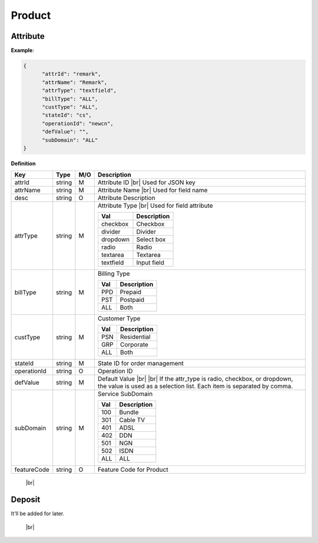 .. |br| raw:: html

   <br />

.. _model-product:

Product
==========

.. _model-product-attribute:

Attribute
------------------

.. rst-class:: text-align-justify

**Example**:

.. code-block:: json

   {
         "attrId": "remark",
         "attrName": "Remark",
         "attrType": "textfield",
         "billType": "ALL",
         "custType": "ALL",
         "stateId": "cs",
         "operationId": "newcn",
         "defValue": "",
         "subDomain": "ALL"
   }

**Definition**

.. rst-class:: table-width-fix
.. rst-class:: table-width-full
.. rst-class:: text-align-justify

+---------------------------+-----------+-----+---------------------------------------+
| Key                       | Type      | M/O | Description                           |
+===========================+===========+=====+=======================================+
| attrId                    | string    | M   | Attribute ID |br|                     |
|                           |           |     | Used for JSON key                     |
+---------------------------+-----------+-----+---------------------------------------+
| attrName                  | string    | M   | Attribute Name |br|                   |
|                           |           |     | Used for field name                   |
+---------------------------+-----------+-----+---------------------------------------+
| desc                      | string    | O   | Attribute Description                 |
+---------------------------+-----------+-----+---------------------------------------+
| attrType                  | string    | M   | Attribute Type |br|                   |
|                           |           |     | Used for field attribute              |
|                           |           |     |                                       |
|                           |           |     | +------------+-----------------+      |
|                           |           |     | | Val        | Description     |      |
|                           |           |     | +============+=================+      |
|                           |           |     | | checkbox   | Checkbox        |      |
|                           |           |     | +------------+-----------------+      |
|                           |           |     | | divider    | Divider         |      |
|                           |           |     | +------------+-----------------+      |
|                           |           |     | | dropdown   | Select box      |      |
|                           |           |     | +------------+-----------------+      |
|                           |           |     | | radio      | Radio           |      |
|                           |           |     | +------------+-----------------+      |
|                           |           |     | | textarea   | Textarea        |      |
|                           |           |     | +------------+-----------------+      |
|                           |           |     | | textfield  | Input field     |      |
|                           |           |     | +------------+-----------------+      |
+---------------------------+-----------+-----+---------------------------------------+
| billType                  | string    | M   | Billing Type                          |
|                           |           |     |                                       |
|                           |           |     | +-----+-----------------+             |
|                           |           |     | | Val | Description     |             |
|                           |           |     | +=====+=================+             |
|                           |           |     | | PPD | Prepaid         |             |
|                           |           |     | +-----+-----------------+             |
|                           |           |     | | PST | Postpaid        |             |
|                           |           |     | +-----+-----------------+             |
|                           |           |     | | ALL | Both            |             |
|                           |           |     | +-----+-----------------+             |
+---------------------------+-----------+-----+---------------------------------------+
| custType                  | string    | M   | Customer Type                         |
|                           |           |     |                                       |
|                           |           |     | +-----+-----------------+             |
|                           |           |     | | Val | Description     |             |
|                           |           |     | +=====+=================+             |
|                           |           |     | | PSN | Residential     |             |
|                           |           |     | +-----+-----------------+             |
|                           |           |     | | GRP | Corporate       |             |
|                           |           |     | +-----+-----------------+             |
|                           |           |     | | ALL | Both            |             |
|                           |           |     | +-----+-----------------+             |
+---------------------------+-----------+-----+---------------------------------------+
| stateId                   | string    | M   | State ID for order management         |
+---------------------------+-----------+-----+---------------------------------------+
| operationId               | string    | O   | Operation ID                          |
+---------------------------+-----------+-----+---------------------------------------+
| defValue                  | string    | M   | Default Value |br| |br|               |
|                           |           |     | If the attr_type is radio, checkbox,  |                                  
|                           |           |     | or dropdown, the value is used as a   |
|                           |           |     | selection list. Each item is          |
|                           |           |     | separated by comma.                   |
|                           |           |     |                                       |
+---------------------------+-----------+-----+---------------------------------------+
| subDomain                 | string    | M   | Service SubDomain                     |
|                           |           |     |                                       |
|                           |           |     | +-----+-----------------+             |
|                           |           |     | | Val | Description     |             |
|                           |           |     | +=====+=================+             |
|                           |           |     | | 100 | Bundle          |             |
|                           |           |     | +-----+-----------------+             |
|                           |           |     | | 301 | Cable TV        |             |
|                           |           |     | +-----+-----------------+             |
|                           |           |     | | 401 | ADSL            |             |
|                           |           |     | +-----+-----------------+             |
|                           |           |     | | 402 | DDN             |             |
|                           |           |     | +-----+-----------------+             |
|                           |           |     | | 501 | NGN             |             |
|                           |           |     | +-----+-----------------+             |
|                           |           |     | | 502 | ISDN            |             |
|                           |           |     | +-----+-----------------+             |
|                           |           |     | | ALL | ALL             |             |
|                           |           |     | +-----+-----------------+             |
+---------------------------+-----------+-----+---------------------------------------+
| featureCode               | string    | O   | Feature Code for Product              |
+---------------------------+-----------+-----+---------------------------------------+

   |br|

.. _model-deposity-entity:

Deposit
------------------

.. rst-class:: text-align-justify

It'll be added for later.

   |br|
